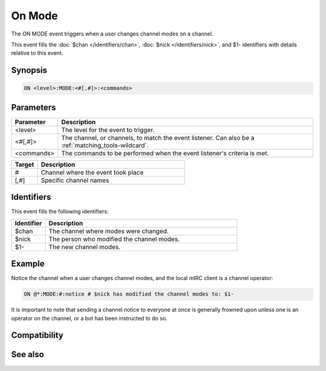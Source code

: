 On Mode
=======

The ON MODE event triggers when a user changes channel modes on a channel.

This event fills the :doc:`$chan </identifiers/chan>`, :doc:`$nick </identifiers/nick>`, and $1- identifiers with details relative to this event.

Synopsis
--------

.. code:: text

    ON <level>:MODE:<#[,#]>:<commands>

Parameters
----------

.. list-table::
    :widths: 15 85
    :header-rows: 1

    * - Parameter
      - Description
    * - <level>
      - The level for the event to trigger.
    * - <#[,#]>
      - The channel, or channels, to match the event listener. Can also be a :ref:`matching_tools-wildcard`.
    * - <commands>
      - The commands to be performed when the event listener's criteria is met.

.. list-table::
    :widths: 15 85
    :header-rows: 1

    * - Target
      - Description
    * - #
      - Channel where the event took place
    * - [,#]
      - Specific channel names

Identifiers
-----------

This event fills the following identifiers:

.. list-table::
    :widths: 15 85
    :header-rows: 1

    * - Identifier
      - Description
    * - $chan
      - The channel where modes were changed.
    * - $nick
      - The person who modified the channel modes.
    * - $1-
      - The new channel modes.

Example
-------

Notice the channel when a user changes channel modes, and the local mIRC client is a channel operator:

.. code:: text

    ON @*:MODE:#:notice # $nick has modified the channel modes to: $1-

It is important to note that sending a channel notice to everyone at once is generally frowned upon unless one is an operator on the channel, or a bot has been instructed to do so.

Compatibility
-------------

.. compatibility:: 3.5

See also
--------

.. hlist::
    :columns: 4

    * :doc:`on servermode </events/on_servermode>`
    * :doc:`access levels </intermediate/events>`
    * :doc:`/mode </commands/mode>`


